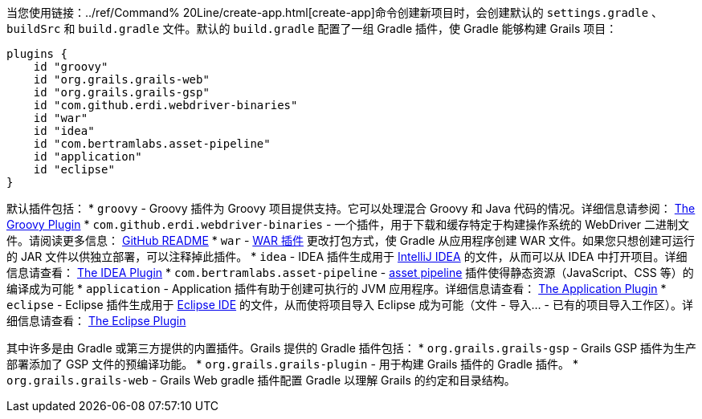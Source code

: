 当您使用链接：../ref/Command% 20Line/create-app.html[create-app]命令创建新项目时，会创建默认的 `settings.gradle` 、 `buildSrc` 和 `build.gradle` 文件。默认的 `build.gradle` 配置了一组 Gradle 插件，使 Gradle 能够构建 Grails 项目：

[source, groovy]
----
plugins {
    id "groovy"
    id "org.grails.grails-web"
    id "org.grails.grails-gsp"
    id "com.github.erdi.webdriver-binaries"
    id "war"
    id "idea"
    id "com.bertramlabs.asset-pipeline"
    id "application"
    id "eclipse"
}
----

默认插件包括：
* `groovy` - Groovy 插件为 Groovy 项目提供支持。它可以处理混合 Groovy 和 Java 代码的情况。详细信息请参阅： https://docs.gradle.org/{gradleVersion}/userguide/groovy_plugin.html[The Groovy Plugin]
* `com.github.erdi.webdriver-binaries` - 一个插件，用于下载和缓存特定于构建操作系统的 WebDriver 二进制文件。请阅读更多信息： https://github.com/erdi/webdriver-binaries-gradle-plugin/blob/master/README.md[GitHub README]
* `war` - https://docs.gradle.org/{gradleVersion}/userguide/war_plugin.html[WAR 插件] 更改打包方式，使 Gradle 从应用程序创建 WAR 文件。如果您只想创建可运行的 JAR 文件以供独立部署，可以注释掉此插件。
* `idea` - IDEA 插件生成用于 http://www.jetbrains.com/idea/[IntelliJ IDEA] 的文件，从而可以从 IDEA 中打开项目。详细信息请查看： https://docs.gradle.org/{gradleVersion}/userguide/idea_plugin.html[The IDEA Plugin]
* `com.bertramlabs.asset-pipeline` - https://grails.org/plugins.html#plugin/asset-pipeline[asset pipeline] 插件使得静态资源（JavaScript、CSS 等）的编译成为可能
* `application` - Application 插件有助于创建可执行的 JVM 应用程序。详细信息请查看： https://docs.gradle.org/{gradleVersion}/userguide/application_plugin.html[The Application Plugin]
* `eclipse` - Eclipse 插件生成用于 http://eclipse.org/[Eclipse IDE] 的文件，从而使将项目导入 Eclipse 成为可能（文件 - 导入... - 已有的项目导入工作区）。详细信息请查看： https://docs.gradle.org/{gradleVersion}/userguide/eclipse_plugin.html[The Eclipse Plugin]

其中许多是由 Gradle 或第三方提供的内置插件。Grails 提供的 Gradle 插件包括：
* `org.grails.grails-gsp` - Grails GSP 插件为生产部署添加了 GSP 文件的预编译功能。
* `org.grails.grails-plugin` - 用于构建 Grails 插件的 Gradle 插件。
* `org.grails.grails-web` - Grails Web gradle 插件配置 Gradle 以理解 Grails 的约定和目录结构。